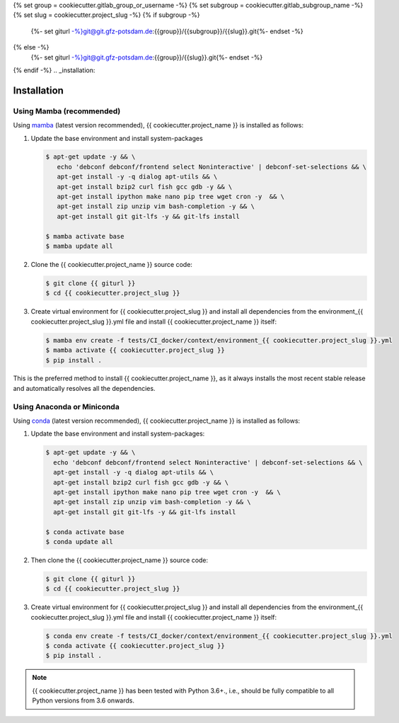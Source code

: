{% set group = cookiecutter.gitlab_group_or_username -%}
{% set subgroup = cookiecutter.gitlab_subgroup_name -%}
{% set slug = cookiecutter.project_slug -%}
{% if subgroup -%}
    {%- set giturl -%}git@git.gfz-potsdam.de:{{group}}/{{subgroup}}/{{slug}}.git{%- endset -%}
{% else -%}
    {%- set giturl -%}git@git.gfz-potsdam.de:{{group}}/{{slug}}.git{%- endset -%}
{% endif -%}
.. _installation:

============
Installation
============


Using Mamba (recommended)
-------------------------

Using mamba_ (latest version recommended), {{ cookiecutter.project_name }} is installed as follows:

1. Update the base environment and install system-packages

   .. code-block:: bash

    $ apt-get update -y && \
       echo 'debconf debconf/frontend select Noninteractive' | debconf-set-selections && \
       apt-get install -y -q dialog apt-utils && \
       apt-get install bzip2 curl fish gcc gdb -y && \
       apt-get install ipython make nano pip tree wget cron -y  && \
       apt-get install zip unzip vim bash-completion -y && \
       apt-get install git git-lfs -y && git-lfs install

    $ mamba activate base
    $ mamba update all


2. Clone the {{ cookiecutter.project_name }} source code:

   .. code-block:: bash

    $ git clone {{ giturl }}
    $ cd {{ cookiecutter.project_slug }}


3. Create virtual environment for {{ cookiecutter.project_slug }} and install all dependencies from the environment_{{ cookiecutter.project_slug }}.yml file and install {{ cookiecutter.project_name }} itself:

   .. code-block:: bash

    $ mamba env create -f tests/CI_docker/context/environment_{{ cookiecutter.project_slug }}.yml
    $ mamba activate {{ cookiecutter.project_slug }}
    $ pip install .


This is the preferred method to install {{ cookiecutter.project_name }}, as it always installs the most recent stable release and
automatically resolves all the dependencies.


Using Anaconda or Miniconda
---------------------------

Using conda_ (latest version recommended), {{ cookiecutter.project_name }} is installed as follows:

1. Update the base environment and install system-packages:

   .. code-block:: bash

    $ apt-get update -y && \
      echo 'debconf debconf/frontend select Noninteractive' | debconf-set-selections && \
      apt-get install -y -q dialog apt-utils && \
      apt-get install bzip2 curl fish gcc gdb -y && \
      apt-get install ipython make nano pip tree wget cron -y  && \
      apt-get install zip unzip vim bash-completion -y && \
      apt-get install git git-lfs -y && git-lfs install

    $ conda activate base
    $ conda update all


2. Then clone the {{ cookiecutter.project_name }} source code:

   .. code-block:: bash

    $ git clone {{ giturl }}
    $ cd {{ cookiecutter.project_slug }}


3. Create virtual environment for {{ cookiecutter.project_slug }} and install all dependencies from the environment_{{ cookiecutter.project_slug }}.yml file and install {{ cookiecutter.project_name }} itself:

   .. code-block:: bash

    $ conda env create -f tests/CI_docker/context/environment_{{ cookiecutter.project_slug }}.yml
    $ conda activate {{ cookiecutter.project_slug }}
    $ pip install .


.. note::

    {{ cookiecutter.project_name }} has been tested with Python 3.6+., i.e., should be fully compatible to all Python versions from 3.6 onwards.


.. _pip: https://pip.pypa.io
.. _Python installation guide: http://docs.python-guide.org/en/latest/starting/installation/
.. _conda: https://conda.io/docs
.. _mamba: https://github.com/mamba-org/mamba
